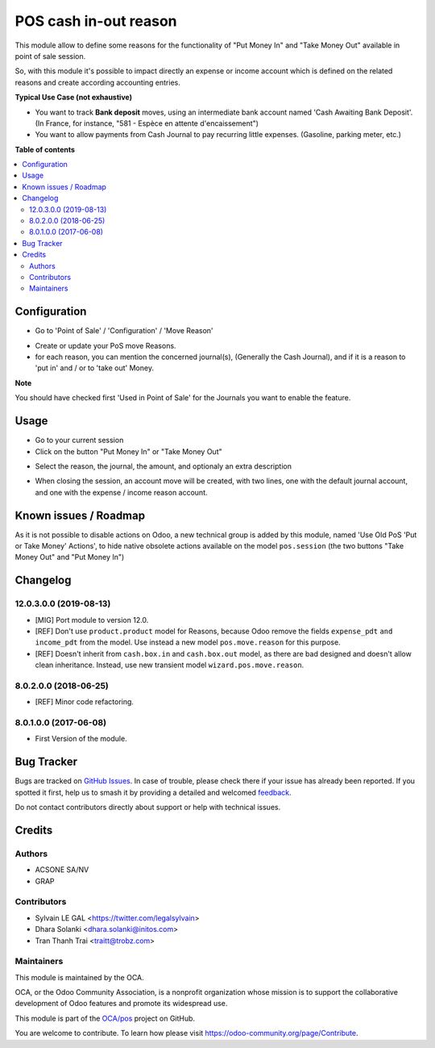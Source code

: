 ======================
POS cash in-out reason
======================

.. 
   !!!!!!!!!!!!!!!!!!!!!!!!!!!!!!!!!!!!!!!!!!!!!!!!!!!!
   !! This file is generated by oca-gen-addon-readme !!
   !! changes will be overwritten.                   !!
   !!!!!!!!!!!!!!!!!!!!!!!!!!!!!!!!!!!!!!!!!!!!!!!!!!!!
   !! source digest: sha256:9be2d1beeded5d8b52824fb2442f7c89f0db512626cb33386044d8c060115f83
   !!!!!!!!!!!!!!!!!!!!!!!!!!!!!!!!!!!!!!!!!!!!!!!!!!!!

.. |badge1| image:: https://img.shields.io/badge/maturity-Beta-yellow.png
    :target: https://odoo-community.org/page/development-status
    :alt: Beta
.. |badge2| image:: https://img.shields.io/badge/licence-AGPL--3-blue.png
    :target: http://www.gnu.org/licenses/agpl-3.0-standalone.html
    :alt: License: AGPL-3
.. |badge3| image:: https://img.shields.io/badge/github-OCA%2Fpos-lightgray.png?logo=github
    :target: https://github.com/OCA/pos/tree/17.0/pos_cash_move_reason
    :alt: OCA/pos
.. |badge4| image:: https://img.shields.io/badge/weblate-Translate%20me-F47D42.png
    :target: https://translation.odoo-community.org/projects/pos-17-0/pos-17-0-pos_cash_move_reason
    :alt: Translate me on Weblate
.. |badge5| image:: https://img.shields.io/badge/runboat-Try%20me-875A7B.png
    :target: https://runboat.odoo-community.org/builds?repo=OCA/pos&target_branch=17.0
    :alt: Try me on Runboat

|badge1| |badge2| |badge3| |badge4| |badge5|

This module allow to define some reasons for the functionality of "Put
Money In" and "Take Money Out" available in point of sale session.

So, with this module it's possible to impact directly an expense or
income account which is defined on the related reasons and create
according accounting entries.

**Typical Use Case (not exhaustive)**

-  You want to track **Bank deposit** moves, using an intermediate bank
   account named 'Cash Awaiting Bank Deposit'. (In France, for instance,
   "581 - Espèce en attente d'encaissement")
-  You want to allow payments from Cash Journal to pay recurring little
   expenses. (Gasoline, parking meter, etc.)

**Table of contents**

.. contents::
   :local:

Configuration
=============

-  Go to 'Point of Sale' / 'Configuration' / 'Move Reason'

|image1|

-  Create or update your PoS move Reasons.
-  for each reason, you can mention the concerned journal(s), (Generally
   the Cash Journal), and if it is a reason to 'put in' and / or to
   'take out' Money.

|image2|

**Note**

You should have checked first 'Used in Point of Sale' for the Journals
you want to enable the feature.

.. |image1| image:: https://raw.githubusercontent.com/OCA/pos/17.0/pos_cash_move_reason/static/description/pos_cash_move_tree.png
.. |image2| image:: https://raw.githubusercontent.com/OCA/pos/17.0/pos_cash_move_reason/static/description/pos_cash_move_form.png

Usage
=====

-  Go to your current session
-  Click on the button "Put Money In" or "Take Money Out"

|image1|

-  Select the reason, the journal, the amount, and optionaly an extra
   description

|image2|

-  When closing the session, an account move will be created, with two
   lines, one with the default journal account, and one with the expense
   / income reason account.

|image3|

.. |image1| image:: https://raw.githubusercontent.com/OCA/pos/17.0/pos_cash_move_reason/static/description/pos_session_form.png
.. |image2| image:: https://raw.githubusercontent.com/OCA/pos/17.0/pos_cash_move_reason/static/description/wizard_pos_move_reason_form.png
.. |image3| image:: https://raw.githubusercontent.com/OCA/pos/17.0/pos_cash_move_reason/static/description/account_move_form.png

Known issues / Roadmap
======================

As it is not possible to disable actions on Odoo, a new technical group
is added by this module, named 'Use Old PoS 'Put or Take Money'
Actions', to hide native obsolete actions available on the model
``pos.session`` (the two buttons "Take Money Out" and "Put Money In")

Changelog
=========

12.0.3.0.0 (2019-08-13)
-----------------------

-  [MIG] Port module to version 12.0.
-  [REF] Don't use ``product.product`` model for Reasons, because Odoo
   remove the fields ``expense_pdt`` ``and income_pdt`` from the model.
   Use instead a new model ``pos.move.reason`` for this purpose.
-  [REF] Doesn't inherit from ``cash.box.in`` and ``cash.box.out``
   model, as there are bad designed and doesn't allow clean inheritance.
   Instead, use new transient model ``wizard.pos.move.reason``.

8.0.2.0.0 (2018-06-25)
----------------------

-  [REF] Minor code refactoring.

8.0.1.0.0 (2017-06-08)
----------------------

-  First Version of the module.

Bug Tracker
===========

Bugs are tracked on `GitHub Issues <https://github.com/OCA/pos/issues>`_.
In case of trouble, please check there if your issue has already been reported.
If you spotted it first, help us to smash it by providing a detailed and welcomed
`feedback <https://github.com/OCA/pos/issues/new?body=module:%20pos_cash_move_reason%0Aversion:%2017.0%0A%0A**Steps%20to%20reproduce**%0A-%20...%0A%0A**Current%20behavior**%0A%0A**Expected%20behavior**>`_.

Do not contact contributors directly about support or help with technical issues.

Credits
=======

Authors
-------

* ACSONE SA/NV
* GRAP

Contributors
------------

-  Sylvain LE GAL <https://twitter.com/legalsylvain>
-  Dhara Solanki <dhara.solanki@initos.com>
-  Tran Thanh Trai <traitt@trobz.com>

Maintainers
-----------

This module is maintained by the OCA.

.. image:: https://odoo-community.org/logo.png
   :alt: Odoo Community Association
   :target: https://odoo-community.org

OCA, or the Odoo Community Association, is a nonprofit organization whose
mission is to support the collaborative development of Odoo features and
promote its widespread use.

This module is part of the `OCA/pos <https://github.com/OCA/pos/tree/17.0/pos_cash_move_reason>`_ project on GitHub.

You are welcome to contribute. To learn how please visit https://odoo-community.org/page/Contribute.
